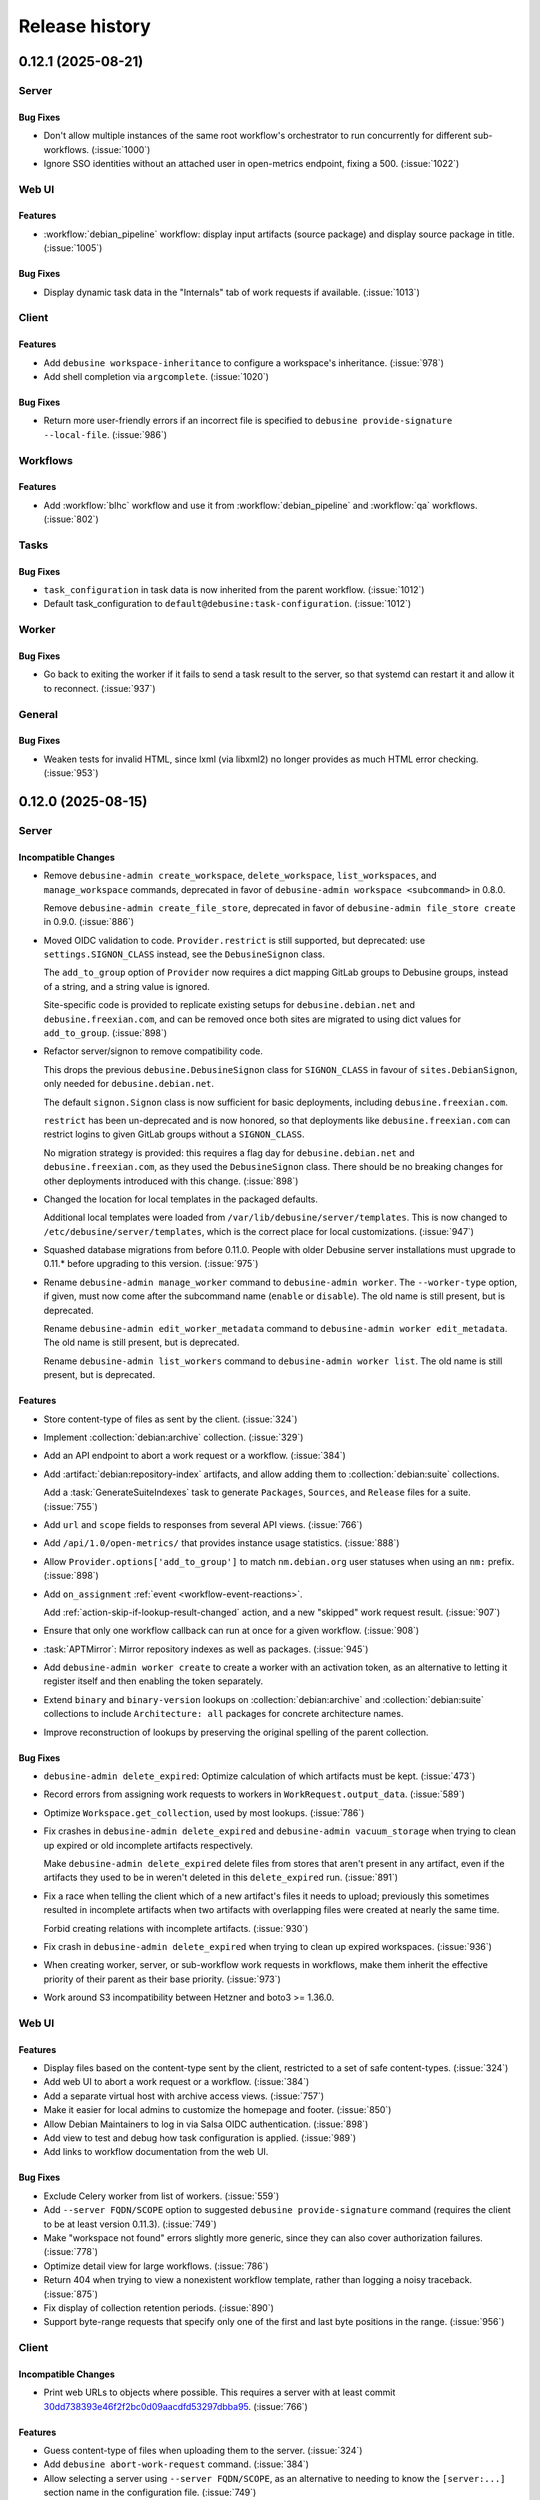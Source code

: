 .. _release-history:

===============
Release history
===============

.. towncrier release notes start

.. _release-0.12.1:

0.12.1 (2025-08-21)
-------------------

Server
~~~~~~

Bug Fixes
^^^^^^^^^

- Don't allow multiple instances of the same root workflow's orchestrator to
  run concurrently for different sub-workflows. (:issue:`1000`)
- Ignore SSO identities without an attached user in open-metrics endpoint,
  fixing a 500. (:issue:`1022`)


Web UI
~~~~~~

Features
^^^^^^^^

- :workflow:`debian_pipeline` workflow: display input artifacts (source
  package) and display source package in title. (:issue:`1005`)


Bug Fixes
^^^^^^^^^

- Display dynamic task data in the "Internals" tab of work requests if
  available. (:issue:`1013`)


Client
~~~~~~

Features
^^^^^^^^

- Add ``debusine workspace-inheritance`` to configure a workspace's
  inheritance. (:issue:`978`)
- Add shell completion via ``argcomplete``. (:issue:`1020`)


Bug Fixes
^^^^^^^^^

- Return more user-friendly errors if an incorrect file is specified to
  ``debusine provide-signature --local-file``. (:issue:`986`)


Workflows
~~~~~~~~~

Features
^^^^^^^^

- Add :workflow:`blhc` workflow and use it from :workflow:`debian_pipeline` and
  :workflow:`qa` workflows. (:issue:`802`)


Tasks
~~~~~

Bug Fixes
^^^^^^^^^

- ``task_configuration`` in task data is now inherited from the parent
  workflow. (:issue:`1012`)
- Default task_configuration to ``default@debusine:task-configuration``.
  (:issue:`1012`)


Worker
~~~~~~

Bug Fixes
^^^^^^^^^

- Go back to exiting the worker if it fails to send a task result to the
  server, so that systemd can restart it and allow it to reconnect.
  (:issue:`937`)


General
~~~~~~~

Bug Fixes
^^^^^^^^^

- Weaken tests for invalid HTML, since lxml (via libxml2) no longer provides as
  much HTML error checking. (:issue:`953`)


.. _release-0.12.0:

0.12.0 (2025-08-15)
-------------------

Server
~~~~~~

Incompatible Changes
^^^^^^^^^^^^^^^^^^^^

- Remove ``debusine-admin create_workspace``, ``delete_workspace``,
  ``list_workspaces``, and ``manage_workspace`` commands, deprecated in favor
  of ``debusine-admin workspace <subcommand>`` in 0.8.0.

  Remove ``debusine-admin create_file_store``, deprecated in favor of
  ``debusine-admin file_store create`` in 0.9.0. (:issue:`886`)
- Moved OIDC validation to code. ``Provider.restrict`` is still supported, but
  deprecated: use ``settings.SIGNON_CLASS`` instead, see the ``DebusineSignon``
  class.

  The ``add_to_group`` option of ``Provider`` now requires a dict mapping
  GitLab
  groups to Debusine groups, instead of a string, and a string value is
  ignored.

  Site-specific code is provided to replicate existing setups for
  ``debusine.debian.net`` and ``debusine.freexian.com``, and can be removed
  once
  both sites are migrated to using dict values for ``add_to_group``.
  (:issue:`898`)
- Refactor server/signon to remove compatibility code.

  This drops the previous ``debusine.DebusineSignon`` class for
  ``SIGNON_CLASS``
  in favour of ``sites.DebianSignon``, only needed for ``debusine.debian.net``.

  The default ``signon.Signon`` class is now sufficient for basic deployments,
  including ``debusine.freexian.com``.

  ``restrict`` has been un-deprecated and is now honored, so that deployments
  like ``debusine.freexian.com`` can restrict logins to given GitLab groups
  without a ``SIGNON_CLASS``.

  No migration strategy is provided: this requires a flag day for
  ``debusine.debian.net`` and ``debusine.freexian.com``, as they used the
  ``DebusineSignon`` class. There should be no breaking changes for other
  deployments introduced with this change. (:issue:`898`)
- Changed the location for local templates in the packaged defaults.

  Additional local templates were loaded from
  ``/var/lib/debusine/server/templates``. This is now changed to
  ``/etc/debusine/server/templates``, which is the correct place for local
  customizations. (:issue:`947`)
- Squashed database migrations from before 0.11.0.  People with older Debusine
  server installations must upgrade to 0.11.* before upgrading to this version.
  (:issue:`975`)
- Rename ``debusine-admin manage_worker`` command to ``debusine-admin worker``.
  The ``--worker-type`` option, if given, must now come after the subcommand
  name (``enable`` or ``disable``).  The old name is still present, but is
  deprecated.

  Rename ``debusine-admin edit_worker_metadata`` command to ``debusine-admin
  worker edit_metadata``.  The old name is still present, but is deprecated.

  Rename ``debusine-admin list_workers`` command to ``debusine-admin worker
  list``.  The old name is still present, but is deprecated.


Features
^^^^^^^^

- Store content-type of files as sent by the client. (:issue:`324`)
- Implement :collection:`debian:archive` collection. (:issue:`329`)
- Add an API endpoint to abort a work request or a workflow. (:issue:`384`)
- Add :artifact:`debian:repository-index` artifacts, and allow adding them to
  :collection:`debian:suite` collections.

  Add a :task:`GenerateSuiteIndexes` task to generate ``Packages``,
  ``Sources``, and ``Release`` files for a suite. (:issue:`755`)
- Add ``url`` and ``scope`` fields to responses from several API views.
  (:issue:`766`)
- Add ``/api/1.0/open-metrics/`` that provides instance usage statistics.
  (:issue:`888`)
- Allow ``Provider.options['add_to_group']`` to match ``nm.debian.org`` user
  statuses when using an ``nm:`` prefix. (:issue:`898`)
- Add ``on_assignment`` :ref:`event <workflow-event-reactions>`.

  Add :ref:`action-skip-if-lookup-result-changed` action, and a new "skipped"
  work request result. (:issue:`907`)
- Ensure that only one workflow callback can run at once for a given workflow.
  (:issue:`908`)
- :task:`APTMirror`: Mirror repository indexes as well as packages.
  (:issue:`945`)
- Add ``debusine-admin worker create`` to create a worker with an activation
  token, as an alternative to letting it register itself and then enabling the
  token separately.
- Extend ``binary`` and ``binary-version`` lookups on
  :collection:`debian:archive` and :collection:`debian:suite` collections to
  include ``Architecture: all`` packages for concrete architecture names.
- Improve reconstruction of lookups by preserving the original spelling of the
  parent collection.


Bug Fixes
^^^^^^^^^

- ``debusine-admin delete_expired``: Optimize calculation of which artifacts
  must be kept. (:issue:`473`)
- Record errors from assigning work requests to workers in
  ``WorkRequest.output_data``. (:issue:`589`)
- Optimize ``Workspace.get_collection``, used by most lookups. (:issue:`786`)
- Fix crashes in ``debusine-admin delete_expired`` and ``debusine-admin
  vacuum_storage`` when trying to clean up expired or old incomplete artifacts
  respectively.

  Make ``debusine-admin delete_expired`` delete files from stores that aren't
  present in any artifact, even if the artifacts they used to be in weren't
  deleted in this ``delete_expired`` run. (:issue:`891`)
- Fix a race when telling the client which of a new artifact's files it needs
  to upload; previously this sometimes resulted in incomplete artifacts when
  two artifacts with overlapping files were created at nearly the same time.

  Forbid creating relations with incomplete artifacts. (:issue:`930`)
- Fix crash in ``debusine-admin delete_expired`` when trying to clean up
  expired workspaces. (:issue:`936`)
- When creating worker, server, or sub-workflow work requests in workflows,
  make them inherit the effective priority of their parent as their base
  priority. (:issue:`973`)
- Work around S3 incompatibility between Hetzner and boto3 >= 1.36.0.


Web UI
~~~~~~

Features
^^^^^^^^

- Display files based on the content-type sent by the client, restricted to a
  set of safe content-types. (:issue:`324`)
- Add web UI to abort a work request or a workflow. (:issue:`384`)
- Add a separate virtual host with archive access views. (:issue:`757`)
- Make it easier for local admins to customize the homepage and footer.
  (:issue:`850`)
- Allow Debian Maintainers to log in via Salsa OIDC authentication.
  (:issue:`898`)
- Add view to test and debug how task configuration is applied. (:issue:`989`)
- Add links to workflow documentation from the web UI.


Bug Fixes
^^^^^^^^^

- Exclude Celery worker from list of workers. (:issue:`559`)
- Add ``--server FQDN/SCOPE`` option to suggested ``debusine
  provide-signature`` command (requires the client to be at least version
  0.11.3). (:issue:`749`)
- Make "workspace not found" errors slightly more generic, since they can also
  cover authorization failures. (:issue:`778`)
- Optimize detail view for large workflows. (:issue:`786`)
- Return 404 when trying to view a nonexistent workflow template, rather than
  logging a noisy traceback. (:issue:`875`)
- Fix display of collection retention periods. (:issue:`890`)
- Support byte-range requests that specify only one of the first and last byte
  positions in the range. (:issue:`956`)


Client
~~~~~~

Incompatible Changes
^^^^^^^^^^^^^^^^^^^^

- Print web URLs to objects where possible.  This requires a server with at
  least commit `30dd738393e46f2f2bc0d09aacdfd53297dbba95
  <https://salsa.debian.org/freexian-team/debusine/-/commit/30dd738393e46f2f2bc0d09aacdfd53297dbba95>`__.
  (:issue:`766`)


Features
^^^^^^^^

- Guess content-type of files when uploading them to the server. (:issue:`324`)
- Add ``debusine abort-work-request`` command. (:issue:`384`)
- Allow selecting a server using ``--server FQDN/SCOPE``, as an alternative to
  needing to know the ``[server:...]`` section name in the configuration file.
  (:issue:`749`)
- Added ``debusine task-config-pull`` and ``task-config-push``, to manage
  :collection:`debusine:task-configuration` collections. (:issue:`789`)
- A local copy of the ``.changes`` file can be passed to ``provide-signature``
  for signing and uploading. (:issue:`816`)
- Accept extra command-line arguments to ``debusine
  on-work-request-completed``. (:issue:`966`)


Workflows
~~~~~~~~~

Incompatible Changes
^^^^^^^^^^^^^^^^^^^^

- :workflow:`lintian`, :workflow:`qa`, :workflow:`debian_pipeline`: Change
  default value of ``fail_on_severity``/``lintian_fail_on_severity`` to
  ``error``. (:issue:`804`)
- Rename the ``suite_collection`` key of the
  :workflow:`reverse_dependencies_autopkgtest` workflow and the
  ``reverse_dependencies_autopkgtest_suite`` key of the :workflow:`qa` and
  :workflow:`debian_pipeline` workflows to ``qa_suite``.

  :workflow:`piuparts`: Add ``source_artifact`` as a required task data key.
  (:issue:`907`)


Features
^^^^^^^^

- Add :workflow:`debdiff` workflow and integrate it into
  :workflow:`debian_pipeline`. (:issue:`607`)
- Add :workflow:`update_suites` workflow. (:issue:`755`)
- In the :workflow:`sbuild` workflow, configure the same ASPCUD criteria as
  Debian's buildd would use, when targeting ``experimental``. (:issue:`829`)
- :workflow:`update_environments`: Accept ``null`` as an element in a
  ``targets.variants`` list; this may be useful to indicate that an environment
  may be used as a generic environment for any task while also being the most
  suitable environment for particular variants. (:issue:`899`)
- :workflow:`reverse_dependencies_autopkgtest`: Document support for passing
  :artifact:`debian:binary-package` artifacts in ``binary_artifacts`` and
  ``context_artifacts``.

  :workflow:`qa`: Document support for passing
  :artifact:`debian:binary-package` artifacts in ``binary_artifacts``.
  (:issue:`906`)
- :workflow:`autopkgtest`, :workflow:`lintian`, :workflow:`piuparts`,
  :workflow:`qa`, :workflow:`reverse_dependencies_autopkgtest`: Support
  updating a :collection:`debian:qa-results` collection with reference QA
  results. (:issue:`907`)
- :workflow:`autopkgtest`: Implement ``enable_regression_tracking`` parameter
  to perform regression analysis against reference results. (:issue:`908`)
- Add split source/binary upload signing, where the developer signs the source
  package and Debusine signs the binaries. (:issue:`944`)


Bug Fixes
^^^^^^^^^

- Make the :workflow:`package_upload` workflow idempotent. (:issue:`800`)
- :workflow:`lintian`: Constrain child work requests to run on an architecture
  matching the binaries. (:issue:`866`)
- :workflow:`lintian`: Only produce source and binary-all analysis artifacts
  once.

  :workflow:`lintian`: If ``binary_artifacts`` is empty, create a single work
  request to run ``lintian`` on the source package. (:issue:`908`)
- :workflow:`package_upload`: Avoid confusion between the output of different
  :task:`MergeUploads` tasks. (:issue:`914`)
- :workflow:`reverse_dependencies_autopkgtest`: Give child workflows a
  hardcoded priority of -5 relative to their parent workflow, for now.
  (:issue:`973`)
- :workflow:`package_upload`: Constrain :task:`MakeSourcePackageUpload` to run
  on a particular architecture. (:issue:`990`)


Tasks
~~~~~

Incompatible Changes
^^^^^^^^^^^^^^^^^^^^

- :task:`Lintian`: Change default value of ``fail_on_severity`` to ``error``.
  (:issue:`804`)
- If tasks are given an ``environment`` without a ``variant`` filter,
  automatically try ``variant={task_name}`` followed by ``variant=``.  This may
  require changes to your ``update_environments`` workflows to ensure that a
  generic environment with no variant is always available. (:issue:`899`)


Features
^^^^^^^^

- Display input artifacts for tasks :task:`AssembleSignedSource`,
  :task:`Autopkgtest`, :task:`Blhc`, :task:`CopyCollectionItems`,
  :task:`ExtractForSigning`, :task:`Lintian`, :task:`MakeSourcePackageUpload`,
  :task:`MergeUploads`, Noop, :task:`PackageUpload`, :task:`Piuparts`,
  :task:`SystemBootstrap`, and :task:`SystemImageBuild`. (:issue:`549`)
- :task:`Sbuild`: Add ``build_dep_resolver`` and ``aspcud_criteria`` options.
  (:issue:`829`)
- Require a compatible piuparts version to be available in the environment for
  the :task:`Piuparts` task, when running in a container. (:issue:`867`)
- :task:`Autopkgtest`: Document support for passing
  :artifact:`debian:binary-package` artifacts in ``input.binary_artifacts`` and
  ``input.context_artifacts``.

  :task:`Piuparts`: Support passing :artifact:`debian:binary-package` artifacts
  in ``input.binary_artifacts``. (:issue:`906`)
- :task:`Lintian`: Add ``architecture`` field to :artifact:`debian:lintian`
  artifact. (:issue:`908`)
- :task:`DebDiff`: Speed up this task significantly by avoiding installing most
  of the ``Recommends`` of the ``devscripts`` package.


Bug Fixes
^^^^^^^^^

- Fix DNS resolution during ``customization_script`` execution in
  :task:`SimpleSystemImageBuild` image builds. (:issue:`664`)
- :task:`Piuparts`: Process base tarball in Python rather than using
  ``mmtarfilter``, which wasn't available until Debian 10 (buster).
  (:issue:`867`)
- Ensure that a ``/var/lib/dpkg/available`` file exists when running the
  :task:`Piuparts` task. (:issue:`874`)
- :task:`Lintian`: Fix incorrect parsing of tag explanations for Debian
  bullseye. (:issue:`921`)
- :task:`MergeUploads`: Fix ineffective overlapping-files check when multiple
  input uploads share the same ``.changes`` file name. (:issue:`954`)
- Fix an ``AssertionError`` in the :task:`Piuparts` task, when using
  :artifact:`debian:binary-packages` as input.
- Install ``passwd`` if we need ``useradd`` to create a non-root user inside
  task executors.


Signing
~~~~~~~

Features
^^^^^^^^

- Add :task:`SignRepositoryIndex` task. (:issue:`756`)


General
~~~~~~~

Features
^^^^^^^^

- Add ``components`` attribute to :artifact:`debian:system-tarball` and
  :artifact:`debian:system-image` artifacts. (:issue:`829`)
- Run test suite under ``pytest``.


.. _release-0.11.3:

0.11.3 (2025-07-08)
-------------------

Client
~~~~~~

Features
^^^^^^^^

- A local copy of the ``.changes`` file can be passed to ``provide-signature``
  for signing and uploading. (:issue:`816`)


.. _release-0.11.2:

0.11.2 (2025-07-03)
-------------------

Client
~~~~~~

Features
^^^^^^^^

- Allow selecting a server using ``--server FQDN/SCOPE``, as an alternative to
  needing to know the ``[server:...]`` section name in the configuration file.
  (:issue:`749`)


.. _release-0.11.1:

0.11.1 (2025-05-04)
-------------------

Server
~~~~~~

Bug Fixes
^^^^^^^^^

- Set ``Vary: Cookie, Token`` on all HTTP responses. (:issue:`761`)
- Return multiple lookup results in a predictable order, to make it easier for
  workflows to be idempotent. (:issue:`796`)
- Fix regression in ``update_workflows`` Celery task.


Web UI
~~~~~~

Features
^^^^^^^^

- Add a :artifact:`debdiff <debian:debdiff>` artifact view. (:issue:`714`)
- Added list and detail views for WorkerPool. (:issue:`733`)
- Add number of files in the "Files" tab of the artifact view.
- Redesigned table sorting and header rendering.


Bug Fixes
^^^^^^^^^

- Redesigned table filtering. (:issue:`475`)
- Search collection page: fix "str failed to render" error in table headers.
  (:issue:`799`)
- :task:`Autopkgtest`: Render extra repositories as deb822 sources.
  (:issue:`828`)
- Change the default tab in the artifact view to "Files". (:issue:`848`)
- :task:`Autopkgtest`: Fix the "Distribution" field.


Miscellaneous
^^^^^^^^^^^^^

- :issue:`420`, :issue:`814`


Client
~~~~~~

Features
^^^^^^^^

- ``debusine setup``: Manage the default server setting. (:issue:`780`)


Bug Fixes
^^^^^^^^^

- Wrap Debusine errors so that they're shown cleanly by ``dput-ng``.
  (:issue:`827`)
- Improve logging while uploading individual files to artifacts.
  (:issue:`839`)
- Fix handling of responses without ``Content-Type``.


Workflows
~~~~~~~~~

Features
^^^^^^^^

- Allow overriding the ``environment`` in the :workflow:`piuparts` workflow.
  Allow overriding the ``piuparts_environment`` in the :workflow:`qa` and
  :workflow:`debian_pipeline` workflows. (:issue:`638`)


Bug Fixes
^^^^^^^^^

- In the :workflow:`autopkgtest`, :workflow:`piuparts` and
  :workflow:`sbuild` workflows, extend children's ``extra_repositories``
  with overlay repositories (e.g. ``experimental``) if ``codename`` is a
  known overlay. (:issue:`780`)
- :workflow:`make_signed_source`: Disambiguate handling of multiple signing
  templates for a single architecture.

  :workflow:`make_signed_source`: Provide :artifact:`debian:upload`
  artifacts as ``signed-source-*`` outputs, not
  :artifact:`debian:source-package`.

  :workflow:`debian_pipeline`: Upload signed source packages and their
  binaries if necessary. (:issue:`796`)
- :workflow:`sbuild`: Improve workflow orchestration error when no
  environments were found.  (:issue:`830`)


Tasks
~~~~~

Bug Fixes
^^^^^^^^^

- :task:`Lintian`: Use ``lintian --print-version`` to extract the version.
  (:issue:`609`)
- Fix a variety of bugs in :task:`SimpleSystemImageBuild` image builds, that
  broke use with the ``incus-vm`` and ``qemu`` executors.
  Only require the ``python3-minimal`` package to be installed for the ``qemu``
  executor. (:issue:`664`)
- :task:`DebDiff`: Install ``diffstat`` package, to make the ``--diffstat``
  flag work. (:issue:`748`)
- :task:`DebDiff`: Create ``relates-to`` relations to binary artifacts.


Worker
~~~~~~

Bug Fixes
^^^^^^^^^

- Incus LXC instances now wait for ``systemd-networkd`` to declare the network
  online, before running autopkgtests. (:issue:`812`)


General
~~~~~~~

Documentation
^^^^^^^^^^^^^

- Add new project management practices page. (:issue:`784`)
- Update playground setup advice. (:issue:`797`)
- Update the introduction with more recent content.


.. _release-0.11.0:

0.11.0 (2025-04-15)
-------------------

Server
~~~~~~

Features
^^^^^^^^

- Delete artifacts that were created more than a day ago and are still
  incomplete. (:issue:`667`)


Bug Fixes
^^^^^^^^^

- Don't create a workflow if its input validation fails. (:issue:`432`)
- Only retry work requests up to three times in a row due to worker failures.
  (:issue:`477`)
- Rename ``debusine-server-artifacts-cleanup.{service,timer}`` to
  ``debusine-server-delete-expired.{service,timer}``, to better reflect the
  function of those units. (:issue:`636`)
- :task:`APTMirror`: Ensure that only one mirroring task for a given
  collection runs at once. (:issue:`694`)
- Don't set the Celery worker's concurrency to 1 in the database when starting
  the scheduler or provisioner service. (:issue:`751`)
- Record errors from server tasks in ``WorkRequest.output_data``.
  (:issue:`785`)
- Optimize computing the runtime status of large workflows.
  Batch expensive workflow updates and defer them to a Celery task.
  (:issue:`786`)


Documentation
^^^^^^^^^^^^^

- Update :ref:`configure-gitlab-sso` to account for a renamed module.


Web UI
~~~~~~

Incompatible Changes
^^^^^^^^^^^^^^^^^^^^

- Remove FileInArtifact IDs from file links.

``<scope>/<workspace>/artifact/<artifact_id>/raw/<file_in_artifact_id>/<path>``
  becomes ``…/<artifact_id>/raw/<path>``.

``<scope>/<workspace>/artifact/<artifact_id>/file/<file_in_artifact_id>/<path>``
  becomes ``…/<artifact_id>/file/<path>``. (:issue:`621`)


Features
^^^^^^^^

- Better usability for the token generation UI: copy token to clipboard, show a
  config snippet with the token. (:issue:`421`)
- Downloading an artifact without the archive= query parameter autodetects the
  file type.

  This means that a download will by default produce a tarball only if the
  artifact contains more than one file. One can explicitly add
  ``?archive=tar.gz`` to force always returning a tarball. (:issue:`621`)
- Add view raw and download buttons to all file display widgets.
  (:issue:`621`)
- Add an indication to ``/-/status/workers/`` showing each worker's pool.
  Exclude inactive pool workers from ``/-/status/workers/``.
  Add worker details page. (:issue:`733`)


Bug Fixes
^^^^^^^^^

- Work requests now show validation/configuration errors. (:issue:`651`)


Client
~~~~~~

Incompatible Changes
^^^^^^^^^^^^^^^^^^^^

- Move Debusine-specific entries in ``dput-ng`` profiles from keys in a nested
  ``debusine`` object to top-level ``debusine_*`` keys, to make them easier to
  override in local profiles.


Features
^^^^^^^^

- Add ``bullseye-security``, ``bookworm``, and ``bookworm-security`` entries to
  the ``dput-ng`` profile for ``debusine.debian.net``.
- Show more useful information for 404 responses.


Bug Fixes
^^^^^^^^^

- Fix file uploads if ``api-url`` is configured with a trailing slash.
  (:issue:`793`)


Workflows
~~~~~~~~~

Features
^^^^^^^^

- Restrict starting workflows to workspace contributors. (:issue:`625`)


Bug Fixes
^^^^^^^^^

- Record errors from ``Workflow.ensure_dynamic_data``. (:issue:`589`)
- Record orchestrator errors in ``WorkRequest.output_data``.
  :workflow:`reverse_dependencies_autopkgtest`: Validate
  ``suite_collection`` parameter. (:issue:`651`)
- Use ``|`` instead of ``/`` as a collection item prefix separator in
  workflows, since ``/`` is used to separate lookup string segments.
  :workflow:`reverse_dependencies_autopkgtest`: Fix orchestration failure
  for source package versions containing a colon.


Tasks
~~~~~

Features
^^^^^^^^

- :task:`MergeUploads`: Reimplement ``mergechanges`` in Python, for
  efficiency and to avoid problems with buggy versions of ``mawk`` in some
  old Debian releases. (:issue:`512`)


Bug Fixes
^^^^^^^^^

- :task:`ExtractForSigning`: Tolerate overlap between template and binary
  artifacts. (:issue:`763`)


Signing
~~~~~~~

Documentation
^^^^^^^^^^^^^

- Document how to find generated signing keys. (:issue:`771`)


General
~~~~~~~

Documentation
^^^^^^^^^^^^^

- Rework :ref:`tutorial-getting-started` to create a workflow. (:issue:`764`)


Miscellaneous
^^^^^^^^^^^^^

- :issue:`743`


.. _release-0.10.0:

0.10.0 (2025-04-02)
-------------------

Server
~~~~~~

Incompatible Changes
^^^^^^^^^^^^^^^^^^^^

- :task:`CreateExperimentWorkspace`: Redefine ``expiration_delay`` as a
  number of days rather than a duration.
- Use Debusine permissions for managing workflow templates.  If you previously
  granted yourself the ``add_workflowtemplate`` permission, see the
  :ref:`updated tutorial <tutorial-getting-started>` for how to grant yourself
  owner access to a workspace.


Features
^^^^^^^^

- Store worker pool statistics on task completion and worker shutdown.
  Implement provisioning of pool workers. (:issue:`721`)


Bug Fixes
^^^^^^^^^

- Retry any running work requests when terminating pool workers.
  (:issue:`731`)
- Limit status views of running external tasks (``/api/1.0/service-status/``
  and ``/-/status/queue/``) to worker tasks. (:issue:`750`)


Documentation
^^^^^^^^^^^^^

- Document cloud worker pools and storage. (:issue:`735`)


Web UI
~~~~~~

Features
^^^^^^^^

- Add an audit log for group-related changes. (:issue:`734`)


Bug Fixes
^^^^^^^^^

- Fix link to workflows that need input.


Client
~~~~~~

Features
^^^^^^^^

- Add ``debusine setup`` for editing server configuration interactively.
  (:issue:`711`)
- Add ``dput-ng`` integration. (:issue:`713`)


Bug Fixes
^^^^^^^^^

- ``debusine provide-signature``: Always pass ``--re-sign`` to ``debsign``.
  (:issue:`713`)


Workflows
~~~~~~~~~

Incompatible Changes
^^^^^^^^^^^^^^^^^^^^

- :workflow:`create_experiment_workspace`: Redefine ``expiration_delay`` as
  a number of days rather than a duration.


Bug Fixes
^^^^^^^^^

- :workflow:`make_signed_source`: Pass unsigned binary artifacts to
  :workflow:`sbuild` sub-workflow via ``input.extra_binary_artifacts``.
  (:issue:`727`)
- :workflow:`autopkgtest`, :workflow:`lintian`: Handle
  :artifact:`debian:upload` source artifacts without original upstream
  source. (:issue:`744`)


Documentation
^^^^^^^^^^^^^

- :workflow:`make_signed_source`: No longer document
  :artifact:`debian:binary-packages` artifacts as being accepted in
  ``binary_artifacts``; they never worked. (:issue:`747`)


Tasks
~~~~~

Features
^^^^^^^^

- :task:`Sbuild`: Accept :artifact:`debian:upload` artifacts in
  ``input.extra_binary_artifacts``. (:issue:`727`)


Bug Fixes
^^^^^^^^^

- :task:`ExtractForSigning`: If given :artifact:`debian:upload` artifacts in
  ``binary_artifacts``, follow ``extends`` relationships to find the
  underlying :artifact:`debian:binary-package` artifacts. (:issue:`747`)
- Handle errors while fetching task input more gracefully. (:issue:`763`)


.. _release-0.9.1:

0.9.1 (2025-03-24)
------------------

Server
~~~~~~

Features
^^^^^^^^

- Automatically add task runs to the appropriate
  :collection:`debusine:task-history` collection. (:issue:`510`)
- Support Hetzner Object Storage.
  Support worker pools on Hetzner Cloud. (:issue:`543`)
- Accept scope prefixes in ``debusine-admin create_collection --workspace`` and
  ``debusine-admin create_work_request --workspace``. (:issue:`608`)
- Implement ``populate`` and ``drain`` storage policies in ``debusine-admin
  vacuum_storage``.
  Implement store-level ``soft_max_size`` and ``max_size`` limits in
  ``debusine-admin vacuum_storage``. (:issue:`684`)
- :asset:`debusine:cloud-provider-account` asset: Add optional
  ``configuration.s3_endpoint_url`` for the ``aws`` provider type.
  (:issue:`685`)
- Add roles to group memberships. (:issue:`697`)
- Add ``debusine-admin worker_pool`` command.
  Add internal per-provider API for launching and terminating dynamic workers.
  (:issue:`720`)
- Support worker pools on AWS EC2. (:issue:`722`)


Bug Fixes
^^^^^^^^^

- Add a ``DEBUSINE_DEFAULT_WORKSPACE`` Django setting, for use if the default
  workspace has been renamed to something other than "System". (:issue:`571`)
- Only upload to write-only stores when applying the ``populate`` storage
  policy in ``debusine-admin vacuum_storage``, not elsewhere. (:issue:`684`)


Documentation
^^^^^^^^^^^^^

- Document file stores. (:issue:`541`)
- Document :task:`CreateExperimentWorkspace` task. (:issue:`542`)


Web UI
~~~~~~

Features
^^^^^^^^

- Add web UI for group management: list groups, add/remove users, change user
  roles. (:issue:`542`)


Bug Fixes
^^^^^^^^^

- Do not show "Plumbing" in the navigation bar if the view is not
  workspace-aware. (:issue:`675`)


Workflows
~~~~~~~~~

Features
^^^^^^^^

- :workflow:`package_publish`: Copy :collection:`debusine:task-history`
  items from the same workflow. (:issue:`510`)


Documentation
^^^^^^^^^^^^^

- Document :workflow:`create_experiment_workspace`. (:issue:`542`)
- Document how to implement a new workflow. (:issue:`693`)


Tasks
~~~~~

Features
^^^^^^^^

- :task:`MmDebstrap`, :task:`SimpleSystemImageBuild`: Support reading
  keyrings from ``/usr/local/share/keyrings/``. (:issue:`739`)


Worker
~~~~~~

Features
^^^^^^^^

- Add worker activation tokens, which can be used to auto-enable pool workers
  when they start without needing to expose worker tokens in ``cloud-init``
  user-data. (:issue:`732`)


General
~~~~~~~

Miscellaneous
^^^^^^^^^^^^^

- :issue:`729`


.. _release-0.9.0:

0.9.0 (2025-02-25)
------------------

Server
~~~~~~

Incompatible Changes
^^^^^^^^^^^^^^^^^^^^

- File stores are now linked to scopes rather than to workspaces.  They can be
  configured using ``debusine-admin scope``.
  ``debusine-admin workspace define`` and ``debusine-admin workspace list`` (as
  well as the deprecated ``debusine-admin create_workspace``, ``debusine-admin
  manage_workspace``, and ``debusine-admin list_workspaces`` commands) no
  longer handle file stores. (:issue:`682`)
- Rename ``debusine-admin create_file_store`` command to ``debusine-admin
  file_store create``.  (The old name is still present, but is deprecated.)
  (:issue:`683`)
- Rename ``debusine-admin monthly_cleanup`` to ``debusine-admin
  vacuum_storage``, and run it daily.  Rename the associated ``systemd`` units
  similarly. (:issue:`684`)


Features
^^^^^^^^

- Implement :ref:`task configuration mechanism <task-configuration>`.
  (:issue:`508`)
- Implement :collection:`debusine:task-history` collection. (:issue:`510`)
- Add API: ``1.0/asset/`` to create and list :ref:`assets`.
  Add API:
  ``1.0/asset/<str:asset_category>/<str:asset_slug>/<str:permission_name>`` to
  check permissions on :ref:`assets`.
  Add ``debusine-admin asset`` management command to manage asset permissions.
  (:issue:`576`)
- Add ``debusine-admin scope add_file_store``, ``debusine-admin scope
  edit_file_store``, and ``debusine-admin scope remove_file_store`` commands.
  Add an ``instance_wide`` field to file stores, defaulting to True, which can
  be configured using the ``--instance-wide``/``--no-instance-wide`` options to
  ``debusine-admin file_store create``.  Non-instance-wide file stores may only
  be used by a single scope.
  Add ``soft_max_size`` and ``max_size`` fields to file stores, which can be
  configured using the ``--soft-max-size`` and ``--max-size`` options to
  ``debusine-admin file_store create``. (:issue:`682`)
- Add ``debusine-admin scope show`` command.
  Add ``debusine-admin file_store delete`` command.
  Make ``debusine-admin file_store create`` idempotent. (:issue:`683`)
- Generalize sweeps by ``debusine-admin vacuum_storage`` over files in local
  storage to be able to handle other backends. (:issue:`684`)
- Add ``debusine-admin asset create`` command.
  Add an :file-backend:`S3` file backend.
  Add ``--provider-account`` option to ``debusine-admin file_store create``, to
  allow linking file stores to cloud provider accounts. (:issue:`685`)
- Add :asset:`debusine:cloud-provider-account` asset. (:issue:`696`)
- Implement ephemeral groups. (:issue:`697`)
- Add a plugin for the Munin monitoring server.
  If run on the server, it should be able to automatically configure itself.
  It provides three graphs.
  The workrequest queue length is graphed by type and by worker architecture.
  The third graph shows the number of registered, connected and busy workers.


Bug Fixes
^^^^^^^^^

- Deal with expired work requests without an internal collection that are
  referenced by build logs.
  Fix deleting expired work requests with child work requests referenced by
  build logs. (:issue:`635`)
- Explicitly depend on ``libjs-select2.js`` in the ``debusine-server`` package.
- Set current context when running server tasks.


Documentation
^^^^^^^^^^^^^

- Add blueprint for dynamic cloud compute scaling. (:issue:`538`)
- Add blueprint for dynamic cloud storage scaling. (:issue:`539`)
- Split artifacts documentation by category. (:issue:`541`)
- Add blueprint for cloning workspaces for experiments.
  Add blueprint for granting ``ADMIN`` roles on groups to users. (:issue:`542`)


Miscellaneous
^^^^^^^^^^^^^

- :issue:`666`, :issue:`704`


Web UI
~~~~~~

Features
^^^^^^^^

- Workspaces can now be set to expire. Owners can configure this and other
  attributes in the web UI. (:issue:`698`)
- Display configured task data (see :ref:`task-configuration`) in views that
  display work requests. (:issue:`707`)
- ``/{scope}/{workspace}/workflow/``: Add ``label`` tag to "With failed work
  requests", to allow enabling/disabling the checkbox by clicking on the text.


Bug Fixes
^^^^^^^^^

- Fix collection item detail URLs to allow slashes in names. (:issue:`676`)
- Handle empty Lintian artifacts. (:issue:`677`)
- Filter workflow template detail view to the current workspace. (:issue:`680`)
- Preserve redirect URL on login. (:issue:`717`)
- Fix title of homepage and scope pages.


Client
~~~~~~

Features
^^^^^^^^

- Add ``asset_create`` and ``asset_list`` methods to create and list
  :ref:`assets`.
  Add ``create-asset`` and ``list-assets`` commands to create and list assets.
  Add ``asset_permission_check`` method to check permissions on :ref:`assets`.
  (:issue:`576`)


Workflows
~~~~~~~~~

Incompatible Changes
^^^^^^^^^^^^^^^^^^^^

- :workflow:`debian_pipeline`, :workflow:`make_signed_source`,
  :workflow:`package_upload`: Signing keys are now specified by fingerprint,
  rather than a lookup for an asset.
  Remove the ``debian:suite-signing-keys`` collection. (:issue:`576`)


Features
^^^^^^^^

- Add ``subject`` to dynamic data for all workflows. (:issue:`679`)
- Add workflow to create an experiment workspace. (:issue:`699`)


Bug Fixes
^^^^^^^^^

- :workflow:`make_signed_source`: Fix passing of
  :artifact:`debusine:signing-input` artifacts between workflow steps.
  (:issue:`689`)
- Fix handling of dependencies between workflows.  In most cases workflows
  themselves shouldn't have dependencies, but the :workflow:`sbuild`
  sub-workflow created by :workflow:`make_signed_source` is an exception.
  (:issue:`690`)
- :workflow:`make_signed_source`: Pass all outputs from the :task:`Sign`
  task through to the :task:`AssembleSignedSource` task, not just one of
  them. (:issue:`692`)
- :workflow:`make_signed_source`: Fix orchestration of :workflow:`sbuild`
  sub-workflow. (:issue:`695`)


Tasks
~~~~~

Incompatible Changes
^^^^^^^^^^^^^^^^^^^^

- :task:`Sbuild`: Remove ``schroot`` support. (:issue:`660`)


Features
^^^^^^^^

- Add ``subject``, ``configuration_context``, and ``runtime_context`` to
  dynamic data for all worker tasks. (:issue:`679`)


Bug Fixes
^^^^^^^^^

- Fix accidental leakage of keyring and customization script names between
  :task:`MmDebstrap` task instances on the same worker, leading to task
  failure. (:issue:`686`)


Worker
~~~~~~

Features
^^^^^^^^

- Record runtime statistics for tasks. (:issue:`510`)
- Log task stages to a work request debug log as well.


Bug Fixes
^^^^^^^^^

- Fix various worker asyncio issues.


Signing
~~~~~~~

Incompatible Changes
^^^^^^^^^^^^^^^^^^^^

- :task:`GenerateKey`: The result is now a :asset:`debusine:signing-key`
  :ref:`asset <assets>` rather than an :ref:`artifact <artifact-reference>`.
  :task:`Debsign`, :task:`Sign`: The ``key`` parameter is now the key's
  fingerprint, rather than an asset lookup.
  :task:`Sign`, :task:`Debsign`: The ``signer`` role is required on signing
  key assets, by the work request creator. (:issue:`576`)


Features
^^^^^^^^

- Allow recording username and resource data in the signing service audit log.
  Record the username and resource description in the audit log, in the
  :task:`Sign` and :task:`Debsign` tasks. (:issue:`576`)


General
~~~~~~~

Incompatible Changes
^^^^^^^^^^^^^^^^^^^^

- Add a new primitive, :ref:`assets`, to represent objects that need
  permissions, like :asset:`debusine:signing-key`.
  Existing work requests and workflows are migrated to refer to signing keys by
  fingerprint.
  Existing ``debusine:signing-key`` artifacts are migrated to assets.
  We recommend that Debusine admins audit their database for any remaining
  artifacts with category ``debusine:signing-key``, and remove them after
  confirming that they have been migrated to assets. This will require removing
  any related artifact relations first. Audit query: ``SELECT * FROM
  db_artifact WHERE category='debusine:signing-key';`` (:issue:`576`)


.. _release-0.8.1:

0.8.1 (2025-01-13)
------------------

Server
~~~~~~

Features
^^^^^^^^

- New view with list of workflows (``/<scope>/<workspace>/workflow/``). List
  workflow templates with stats in the workspace view
  (``/<scope></workspace>/``), new view with specific template information
  (``/<scope>/<workspace>/workflow-template/<workflow-template>/``).
  (:issue:`400`)


Bug Fixes
^^^^^^^^^

- Use an in-memory channel layer for tests, rather than Redis. (:issue:`617`)
- Fix cleanup of expired work requests referenced by internal collections.
  (:issue:`644`)
- Retry any work requests that a worker is currently running when it asks for a
  new work request. (:issue:`667`)
- Fix tests with python-debian >= 0.1.50. (:issue:`672`)


Documentation
^^^^^^^^^^^^^

- Split collections documentation by category. (:issue:`541`)


Web UI
~~~~~~

Incompatible Changes
^^^^^^^^^^^^^^^^^^^^

- Reorganize ``/-/user/`` URLs to contain the user name, and move the logout
  view to ``/-/logout/``. (:issue:`649`)
- Remove ``/view/`` from workspace view path (``/<scope>/<workspace>/view/``).


Features
^^^^^^^^

- Add workflows split-button pulldown to base template. (:issue:`620`)
- For workflows that need input, link to the first work request that needs
  input. (:issue:`674`)
- Add a user detail view.
- Extend workspace detail view to show figures about workflows.
- Use `select2 <https://select2.org/>`__ for the multiple choice fields on the
  workflow list form.


Bug Fixes
^^^^^^^^^

- Hide collections with the category ``workflow-internal`` from the navbar
  collections dropdown. (:issue:`639`)
- Return 404 when trying to view incomplete files, rather than logging a noisy
  traceback.
  Don't link to incomplete files, and mark them as "(incomplete)".
  Mark artifacts as incomplete in artifact lists if any of their files are
  incomplete. (:issue:`667`)
- Fix ordering of workers list by "Last seen". (:issue:`669`)


Workflows
~~~~~~~~~

Features
^^^^^^^^

- :workflow:`debian_pipeline`, :workflow:`qa`,
  :workflow:`reverse_dependencies_autopkgtest`, :workflow:`sbuild`: Support
  :artifact:`debian:upload` artifacts as input. (:issue:`590`)
- :workflow:`autopkgtest`, :workflow:`piuparts`,
  :workflow:`reverse_dependencies_autopkgtest`, :workflow:`qa`,
  :workflow:`debian_pipeline`: Add support for ``extra_repositories``.
  (:issue:`622`)


Bug Fixes
^^^^^^^^^

- Fix looking up the architecture from a lookup that returns an artifact from a
  collection. (:issue:`661`)


Tasks
~~~~~

Incompatible Changes
^^^^^^^^^^^^^^^^^^^^

- :task:`Autopkgtest`: Replace the ``extra_apt_sources`` property with
  ``extra_repositories``, following the same syntax as :task:`Sbuild`.
  (:issue:`622`)


Features
^^^^^^^^

- Gather runtime statistics from executors. (:issue:`510`)
- :task:`Piuparts`: Add support for ``extra_repositories``. (:issue:`622`)
- :task:`SimpleSystemImageBuild`: Switch from debos to debefivm-create for
  VM image creation. This also drops support for the Debian Jessie release.


Bug Fixes
^^^^^^^^^

- :task:`Piuparts`: Compress processed base tarball for pre-1.3
  compatibility. (:issue:`638`)


General
~~~~~~~

Miscellaneous
^^^^^^^^^^^^^

- :issue:`648`, :issue:`670`


.. _release-0.8.0:

0.8.0 (2024-12-26)
------------------

Server
~~~~~~

Incompatible Changes
^^^^^^^^^^^^^^^^^^^^

- Refactor tabular output to also allow machine-readable YAML. (:issue:`247`)
- Add permission checks to all API views that accept user authentication.
  (:issue:`568`)
- Enforce permissions when creating artifacts. (:issue:`614`)
- Deprecate ``debusine-admin create_workspace``, ``delete_workspace``,
  ``list_workspace`` and ``manage_workspace`` in favor of
  ``debusine-admin workspace <subcommand>``.
  ``debusine-admin workspace create`` creates workspaces with a default
  30-days expiration delay (instead of no expiration by default for
  ``create_workspace``), and requires an existing owner group to be
  specified. (:issue:`640`)
- Enforce permissions when retrying work requests.


Features
^^^^^^^^

- ``debusine-admin create_workspace``: Assign an owners group, controlled by
  the ``--with-owners-group`` option. (:issue:`527`)
- Add infrastructure to help enforcing permissions in views. (:issue:`598`)
- Record information about any originating workflow template in work requests,
  and add a cached human-readable summary of their most important parameters.
  (:issue:`618`)
- Implement ``debusine-admin group list`` and ``debusine-admin group members``.
  (:issue:`623`)
- Add a contributor role for workspaces; contributors can display the workspace
  and create artifacts in it. (:issue:`625`)
- Introduce new ``debusine-admin workspace`` subcommand, regrouping and
  expanding the existing ``*_workspace``. See :ref:`debusine-admin
  workspace <debusine-admin-cli-workspace>`. (:issue:`640`)
- Allow bare artifact IDs in workflow input.


Bug Fixes
^^^^^^^^^

- Validate new scope, user, collection, and notification channel names.
  (:issue:`551`)
- Allow creating workflows using scoped workspace names. (:issue:`570`)
- Report workflow validation errors directly to the client on creation, rather
  than leaving unvalidated workflows lying around in error states.
  (:issue:`633`)
- Set up permissions context when running server tasks. (:issue:`642`)
- Port to Django 5.1. (:issue:`646`)
- Check work request status when running Celery tasks, to guard against
  mistakes elsewhere.
- Enable Django's ``ATOMIC_REQUESTS`` setting, avoiding a class of mistakes
  where views forget to wrap their changes in a transaction.
- Implement ``add_to_group`` option in signon providers.
- Link externally-signed artifacts to the :task:`ExternalDebsign` work
  request.


Miscellaneous
^^^^^^^^^^^^^

- :issue:`626`, :issue:`643`


Web UI
~~~~~~

Incompatible Changes
^^^^^^^^^^^^^^^^^^^^

- Drop workspaces from homepage; they are now visible on scope pages instead.
  (:issue:`554`)
- Move ``/api-auth/`` views to ``/api/auth/``. (:issue:`581`)
- Move ``admin``, ``task-status``, ``user``, and ``workers`` views to unscoped
  URLs. (:issue:`582`)
- Move account-related views to unscoped URLs. (:issue:`583`)
- Move work request URLs under workspaces. (:issue:`584`)
- Move artifact URLs under workspaces. (:issue:`585`)


Features
^^^^^^^^

- Set the current workspace in views that use it. (:issue:`395`)
- Move "Workers" and "Task status" from the navigation bar to the footer.
  Add a per-scope landing page.
  Add a "Collections" menu in workspaces.
  Add view to list and filter workflows. (:issue:`557`)
- Show current and other workspaces in base template. (:issue:`624`)
- Merge workspace list into scope detail view. (:issue:`629`)
- Show the current scope as the "brand", with an optional label and icon.
  (:issue:`630`)
- Display git-based version information in footer. (:issue:`631`)
- Show results in workflow views.
- Show workflow details open by default.


Bug Fixes
^^^^^^^^^

- Silence unnecessary logging when viewing invalid work requests.
  (:issue:`588`)
- Log out via ``POST`` rather than ``GET``. (:issue:`646`)
- :task:`ExternalDebsign`: Fix "Waiting for signature" card.
- Consider task type when selecting work request view plugins.
- Fix "Last Seen" and "Status" for Celery workers.
- List workflow templates in workspace detail view.


Documentation
^^^^^^^^^^^^^

- Document scope as required in client configuration, and simplify example if
  there is only one. (:issue:`613`)


Miscellaneous
^^^^^^^^^^^^^

- :issue:`645`


Client
~~~~~~

Documentation
^^^^^^^^^^^^^

- Add documentation for the client configuration file. (:issue:`613`)


Workflows
~~~~~~~~~

Features
^^^^^^^^

- Add :workflow:`package_publish` workflow. (:issue:`396`)
- Add :workflow:`reverse_dependencies_autopkgtest` workflow. (:issue:`397`)
- :workflow:`autopkgtest`, :workflow:`sbuild`: Implement
  ``arch_all_host_architecture``. (:issue:`574`)
- :workflow:`sbuild`: Implement ``extra_repositories``. (:issue:`622`)
- :workflow:`package_upload`: Support uploading to delayed queues.


Bug Fixes
^^^^^^^^^

- :workflow:`debian_pipeline`: Handle some ``build-*`` promises being
  missing.
- :workflow:`make_signed_source`, :workflow:`package_upload`: Fix invalid
  creation of some child work requests. Add validation to catch such
  problems in future.
- :workflow:`package_upload`: Set correct task type for ``ExternalDebsign``.
- Fix work request statuses in several workflows.
- Mark empty workflows as completed.


Documentation
^^^^^^^^^^^^^

- Point to the workflow template list.


Tasks
~~~~~

Incompatible Changes
^^^^^^^^^^^^^^^^^^^^

- :task:`Sbuild`: Stop running ``lintian``; it's now straightforward to run
  both ``sbuild`` and ``lintian`` in sequence using the
  :workflow:`debian_pipeline` workflow. (:issue:`260`)


Features
^^^^^^^^

- :task:`Sbuild`: Implement ``extra_repositories``. (:issue:`622`)
- :task:`Lintian`, :task:`Piuparts`: Capture ``apt-get`` output.


Bug Fixes
^^^^^^^^^

- :task:`Sbuild`: Don't count it as a success if the host architecture is
  not supported by the source package. (:issue:`592`)
- :task:`Sbuild`: Drop the redundant ``--no-clean`` argument. (:issue:`603`)
- :task:`Piuparts`: Handle ``piuparts`` being in either ``/usr/sbin`` or
  ``/usr/bin``.
- Wait for Incus instances to boot systemd.


Documentation
^^^^^^^^^^^^^

- Split task documentation by task types.


Miscellaneous
^^^^^^^^^^^^^

- :issue:`652`


Signing
~~~~~~~

Documentation
^^^^^^^^^^^^^

- Add blueprint for restricting use of signing keys. (:issue:`576`)


General
~~~~~~~

Features
^^^^^^^^

- Enforce ``mypy``'s strict mode across the whole codebase.


Bug Fixes
^^^^^^^^^

- Ensure consistent ``LANG`` settings in systemd services. (:issue:`494`)
- Reset failed ``*-migrate`` services in integration tests.


.. _release-0.7.2:

0.7.2 (2024-11-13)
------------------

Quality
~~~~~~~

* Use ``hello`` from bookworm in piuparts integration test.

.. _release-0.7.1:

0.7.1 (2024-11-12)
------------------

Quality
~~~~~~~

* Fetch packages from matching suites in integration tests.

.. _release-0.7.0:

0.7.0 (2024-11-12)
------------------

Server
~~~~~~

* Unblock reverse-dependencies when aborting a work request.
* Upgrade to Django 4.2.
* Implement an admin role for scopes.
* Validate group names.
* Add ``debusine-admin group`` management command.
* Add :workflow:`make_signed_source` workflow.
* Add API for monitoring worker status.
* Add roles for workspaces.
* Handle scopes in workspace management commands.
* Add an initial set of permission predicates.
* Add scope visibility permission check.
* Use workspace permissions in collection lookup.
* Force evaluation of lazy ``request.user`` in ``AuthorizationMiddleware``.
* Don't ignore failed elements of multiple lookups.
* Make the default workspace public.
* Improve command-line handling of constraint violations.
* Add :ref:`singleton collections <collection-singleton>`.
* Add permission for creating workspaces.
* Add :workflow:`lintian` workflow.
* Fix ``debusine-admin create_workspace --default-expiration-delay``
  command-line parsing.
* Support lookups that match items of multiple types.
* Add :workflow:`piuparts` workflow.
* Add :workflow:`qa` workflow.
* Implement ``signing_template_names`` in :workflow:`sbuild` workflow.
* Add ``same_work_request`` lookup filter to
  :collection:`debian:package-build-logs` collection.
* Add :workflow:`debian_pipeline` workflow.
* Add :task:`CopyCollectionItems` task.

Web UI
~~~~~~

* Disallow public access to work requests in private workspaces.
* Prototype implementation of scopes in URLs.
* Handle workspaces with the same name in different scopes.
* Remove ``workspace/`` segment from URLs.

Client
~~~~~~

* Implement scope support.
* Correctly download artifacts with directories in file paths.

Worker
~~~~~~

* :task:`SystemBootstrap`:

  * Allow keyring URLs starting with ``file:///usr/share/keyrings/``.
  * Write non-ASCII-armored keyrings to ``.gpg`` rather than ``.asc``.

* :task:`Sbuild`:

  * Relax ``binnmu_maintainer`` validation in dynamic data to avoid failures
    if ``DEBUSINE_FQDN`` is under a non-email-suitable domain.
  * Drop unnecessary ``sbuild:host_architecture`` from dynamic metadata.

* Add :task:`DebDiff` task.

Signing
~~~~~~~

* :task:`Sign`:

  * Fail if signing failed.
  * Use detached signatures when signing UEFI files.
  * Take multiple unsigned artifacts and sign them all with the same key.

* Register :task:`Debsign` task, which previously existed but was unusable.

Documentation
~~~~~~~~~~~~~

* Indicate that kmod keys aren't (yet?) supported.
* Split signing service documentation into :ref:`explanation
  <explanation-signing-service>` and :ref:`reference
  <reference-signing-service>`.
* Add an :ref:`explanation of lookups <explanation-lookups>`.
* Document the :ref:`debusine-worker CLI <debusine-worker-cli>`.
* Move :ref:`artifact relationships <artifact-relationships>` documentation
  to reference.
* Point to bookworm-backports instead of deb.freexian.com.
* Update :ref:`add-new-worker` to explain how to enable a signing worker.
* Add :ref:`how-to for configuring a YubiHSM <configure-hsm>`.
* Install a signing worker in the :ref:`installation tutorial
  <tutorial-install-debusine>`.
* Document the :ref:`debusine-signing CLI <debusine-signing-cli>`.
* Add blueprint for changing the UI to be more workflow-centered.
* Restructure the hierarchy of reference documentation pages.
* Document how to generate signing keys.
* Add blueprint for copying artifacts between workspaces.
* Add blueprint for a URL redesign.

Quality
~~~~~~~

* Add more type annotations for tasks.
* Fix test failures in non-English locales.
* Skip simplesystemimagebuild test with UML >= 6.11um1 for now.

.. _release-0.6.0:

0.6.0 (2024-10-10)
------------------

Server
~~~~~~

* Tighten up handling of creating artifacts with files that already exist.
* Add ``Wait`` task type.
* Add :task:`Delay` task.
* Add :task:`ExternalDebsign` task and a corresponding API view to allow a
  client to provide a signature to it.
* Add a system for coordinating multiple sub-workflows within a higher-level
  workflow.
* Introduce :ref:`scopes <explanation-scopes>`.
* Introduce a basic application context.
* Run workflow orchestrators via Celery.
* Add :workflow:`autopkgtest` workflow.
* Add ``debusine-admin scope`` command.
* Add :ref:`action-retry-with-delays` action for use in ``on_failure`` event
  reactions.
* :workflow:`sbuild` workflow:

  * Support build profiles.
  * Add ``retry_delays``, which can be used for simplistic retries of
    dependency-wait failures.

* Let ``nginx`` gzip-compress text responses.
* Add :task:`PackageUpload` task.
* Add :workflow:`package_upload` workflow.

Web UI
~~~~~~

* Improve label for :artifact:`debian:binary-package` artifacts.
* Show "Waiting for signature" card on blocked :task:`ExternalDebsign`
  requests.
* Show forward and reverse-extends artifact relations.

Client
~~~~~~

* Add ``debusine provide-signature`` command.
* Allow ``debusine import-debian-artifact`` to upload individual ``.deb``
  packages.
* Correct imported package relations.
* Don't download large artifacts as tarballs.

Worker
~~~~~~

* Add :task:`MakeSourcePackageUpload` task.
* Add :task:`MergeUploads` task.
* :task:`Sbuild`:

  * Support ``build_profiles``.
  * Don't permit architecture-independent binary-only NMUs.
  * Fix ``architecture`` field of created :artifact:`debian:binary-packages`
    artifacts.
  * Export ``DEB_BUILD_OPTIONS`` for ``nocheck`` and ``nodoc`` profiles.
  * Set a default maintainer for binary-only NMUs.

* Apply some environment constraints to the :task:`Piuparts` task's
  ``base_tgz`` lookup.
* Register :task:`ExtractForSigning` task, which previously existed but was
  unusable.
* Fix ``unshare`` executor compatibility with Debian environments from
  before the start of the ``/usr`` merge.
* Fall back to the worker's host architecture for the purpose of environment
  lookups if the task doesn't specify one.
* Log progress through the main steps of each task.

Signing
~~~~~~~

* Add :task:`Debsign` task.

Documentation
~~~~~~~~~~~~~

* Document signing workers and tasks.
* Add design for permission management.
* Add design for reverse-dependencies-autopkgtest workflow.
* Add design for task configuration, work request statistics, and other
  build-related features.
* Add short introduction to :ref:`debusine-concepts` tying everything
  together.
* Move explanation of expiration logic to a separate
  :ref:`expiration-of-data` page.
* Simplify :ref:`explanation of artifacts <explanation-artifacts>`.
* Move information about :ref:`reference-task-types` to a separate page.
* Move information about :ref:`collection data models
  <collection-data-models>` to a separate page.

Quality
~~~~~~~

* Use `vulture <https://github.com/jendrikseipp/vulture>`__ to find dead
  code.
* Sort imports automatically using `isort
  <https://github.com/PyCQA/isort>`__.
* Make coverage reports briefer.

.. _release-0.5.0:

0.5.0 (2024-09-03)
------------------

Server
~~~~~~

* Avoid N+1 queries when resolving :ref:`multiple lookups
  <lookup-multiple>`.
* Automatically drop privileges when running ``debusine-admin`` or
  ``debusine-signing`` as root.
* Mark retried work requests as blocked if necessary.
* Add an API endpoint to review manual unblocks.
* Unassign pending or running work requests when disabling a worker.
* Fix ineffective :collection:`debian:environments` uniqueness constraint.
* Adjust the :workflow:`sbuild` workflow to allow storing build logs in a
  new :collection:`debian:package-build-logs` collection.
* Default to a five-second timeout when sending email, to avoid hangs if the
  local mail transport agent is broken.
* Don't buffer output to log files.
* Validate new work requests when creating them.

Web UI
~~~~~~

* Link to work request and build log in artifact list.
* Add a framework of UI shortcuts and sidebar information, allowing a more
  attractive and consistent presentation of resources such as artifacts and
  work requests.
* Redirect user to original URL after login.
* If an artifact has only one file, download that file by default instead of
  a tarball.
* Show input artifacts in work request views.
* Add a user-friendly view of files in artifacts.
* Fix error when viewing an artifact with multiple related build logs.
* Use `pygments <https://pygments.org/>`__ to render text content.
* Redesign work request detail view.
* Use work request labels in the UI.
* Add UI to review work requests blocked on manual approval.
* Add a view of registered workers and their running work requests.
* Fix collection search paging.
* Add a view of the task queue.

Client
~~~~~~

* Only accept valid artifact categories in ``debusine create-artifact``.
* Don't process downloads one byte at a time.
* Retry some HTTP requests.

Worker
~~~~~~

* Make ``arch-test`` a dependency rather than an optional feature.
* Add :task:`ExtractForSigning` task.
* Add :task:`AssembleSignedSource` task.
* :task:`Sbuild`:

  * Create a :artifact:`debusine:signing-input` artifact.
  * Ignore ``dose-debcheck`` decoding errors.
  * Support building binary-only NMUs.
  * Skip ``dose-debcheck`` extraction on success.

Signing
~~~~~~~

* Add support for static (not extracted under wrap) PKCS#11 keys.
* Add OpenPGP key generation and signing support.

Documentation
~~~~~~~~~~~~~

* Document that workers need ``sbin`` directories in their ``PATH``.
* Clarify data model details for the workflow hierarchy.
* Improve documentation for ``debusine-admin manage_worker disable``.
* Fix documentation of creating a collection in :ref:`set-up-apt-mirroring`.
* Add design for coordinating sub-workflows.
* Add design for package upload task and workflow.

Quality
~~~~~~~

* Support building Debusine itself with ``nocheck`` and ``nodoc`` build
  profiles.
* Add `pre-commit <https://pre-commit.com/>`__ configuration.
* Fix various :py:exc:`ResourceWarning`\ s.
* Convert Python packaging to `hatchling
  <https://pypi.org/project/hatchling/>`__.
* Add many more type annotations.
* Use `dbconfig-pgsql
  <https://www.debian.org/doc/manuals/dbconfig-common/>`__ for database
  configuration, avoiding services restarting indefinitely after initial
  installation.
* Ensure that Debusine starts after and stops before a PostgreSQL service
  running on the same machine.
* Make task-killing tests more reliable.

.. _release-0.4.1:

0.4.1 (2024-06-28)
------------------

Server
~~~~~~

* Make ``debusine:test`` artifact instantiable.

Web UI
~~~~~~

* Introduce a common base layout with a right sidebar.
* Implement labels for artifacts.
* Add specialized view for showing build log artifacts.

Worker
~~~~~~

* Run ``sbuild`` with ``--bd-uninstallable-explainer=dose3`` and parse its
  output.

Quality
~~~~~~~

* Fix license classifier in ``setup.cfg``.

.. _release-0.4.0:

0.4.0 (2024-06-24)
------------------

Server
~~~~~~

* Add API endpoint to retry work requests.
* Implement retrying workflows.
* Give the scheduler Celery worker a different node name.
* Switch to ``RedisPubSubChannelLayer``.

Web UI
~~~~~~

* Add UI to retry work requests.

Worker
~~~~~~

* Add binary-only NMU support to ``sbuild`` task.
* Use ``arch-test`` to provide better defaults for ``system:architectures``.

Signing
~~~~~~~

* Add a new signing service.  This currently supports generating keys
  (though currently only in software, as opposed to an HSM) and signing UEFI
  Secure Boot images with them.  A few more pieces still need to be
  assembled before this is useful.

Documentation
~~~~~~~~~~~~~

* Document HTTPS setup.
* Document signing worker.

Quality
~~~~~~~

* Remove now-unnecessary autopkgtest schroot creation from integration
  tests.
* Add a "playground" system to manage test object creation and to allow
  discussion of UI prototypes.
* Use HTTPS in integration tests.
* Bump timeout for ``mmdebstrap`` integration tests.
* Reorganize test cases for improved type-safety.
* Fix cleanup order in an integration test which caused failures on slow
  architectures.

.. _release-0.3.2:

0.3.2 (2024-06-03)
------------------

Server
~~~~~~

* Rename some leftovers of "internal" naming for server tasks.
* Added method to check if a work request can be retried.
* Fix ``Architecture: all`` matching in ``sbuild`` workflow.

Web UI
~~~~~~

* Second iteration on collection UI design.
* Add base template support for ``django.contrib.messages``.

Quality
~~~~~~~

* Fix several race conditions and timeouts that caused autopkgtest failures
  on slow architectures.

.. _release-0.3.1:

0.3.1 (2024-05-28)
------------------

Server
~~~~~~

* Namespace collections under workspaces.
* Refresh worker from database before marking it disconnected, so that we
  don't lose changes made using ``debusine-admin edit_worker_metadata``.
* Add backend capability to retry aborted or failed work requests.
* ``sbuild`` workflow:

  * Fix task data for ``Architecture: all`` work requests.
  * Specify the backend in environment lookups.
  * Defer environment resolution.

Web UI
~~~~~~

* Fix typo resulting in HTTP 500 error in collection detail view.

Worker
~~~~~~

* Handle systemd 256 in ``incus-lxc`` executor.
* Handle dangling ``/etc/resolv.conf`` symlinks in environments in the
  ``unshare`` executor.
* Fix ``mmdebstrap`` task to specify the architecture of the chroot.

Documentation
~~~~~~~~~~~~~

* Fix several errors in the "Getting started with Debusine" tutorial.
* Adjust "The debusine command" reference to refer to self-documenting
  ``--help`` output.

Quality
~~~~~~~

* Skip some integration tests for architectures that weren't in bookworm.
* Add enums for artifact and collection categories, to guard against typos.

.. _release-0.3.0:

0.3.0 (2024-05-23)
------------------

Highlights:

* The focus of this milestone is on automatic orchestration of building
  blocks, to allow tasks to be scheduled for all items of a collection.  For
  example, Debusine can now automatically schedule Lintian tasks for all
  packages in a suite.
* Added collections and workflows.
* Added a new lookup syntax, taking advantage of collections.

Server
~~~~~~

* Add infrastructure for collections.
* Implement :collection:`debian:environments` collection.
* Implement :collection:`debian:suite-lintian` collection.
* Add ``debusine-admin create_collection`` command.
* Store tokens only in a hashed form.
* Implement :collection:`debian:suite` collection.
* Move the scheduler to a dedicated Celery worker.
* Generalize work request notifications into event reactions.
* Implement basic building blocks of workflows.
* Implement synchronization points.
* Implement workflow orchestrators.
* Implement workflow callbacks.
* Add ``--default-file-store`` options to ``debusine-admin
  create_workspace`` and ``debusine-admin manage_workspace``.
* Restrict creation of non-worker tasks via the API.
* Add ``debusine-admin create_file_store`` command.
* Implement scheduling priorities.
* Implement ``update-collection-with-artifacts`` event reaction.
* Implement collection item lookup syntax and semantics.
* Implement ``aptmirror`` server task.
* Implement ``updatesuitelintiancollection`` task to update a
  :collection:`debian:suite-lintian` collection from
  :collection:`debian:suite`.
* Implement :collection:`debusine:workflow-internal` collection.
* Add ``debusine-admin create_work_request`` command.
* Implement ``sbuild`` and ``update_environments`` workflows.
* Add a ``_system`` user for use by scripts.
* Implement expiry of collection items.
* Add APIs to create workflow templates and workflows.
* Add ``debusine-admin create_workflow`` command.
* Add ``debusine-admin delete_workspace`` command.
* Implement expiry of work requests.

Web UI
~~~~~~

* Fix ordering of work requests by task name.
* Improve rendering of multi-line strings in task data.
* Show workflow information for work requests that are part of workflows.
* Show task type in work request lists.
* Improve handling of expired artifacts in ``autopkgtest``/``lintian``
  views.
* Order a work request's artifacts by ID within each category.
* Show the user who created a work request in the work request detail view.
* Show a notice when a work request's artifacts have expired.
* Add workspace detail and collection views.

Client
~~~~~~

* Separate YAML input and output more clearly when running ``debusine
  create-artifact`` or ``debusine create-work-request``.
* Add ``debusine manage-work-request`` command to adjust work request
  priorities.
* Add ``debusine create-workflow-template`` and ``debusine create-workflow``
  commands.

Worker
~~~~~~

* Add support for passing extra packages to the ``sbuild`` task.
* Exit cleanly on failure to report a completed work request to the server.
* Restrict ``mmdebstrap`` and ``simplesystemimagebuild`` tasks to workers
  that support the requested architecture, as was done for other tasks in
  0.2.1.
* Only consider the ``autopkgtest`` task to have succeeded on exit codes 0,
  2, and 8.
* Remove network-related files that ``mmdebstrap`` copies from the host.
* Allow ``sbuild`` to produce no ``.changes`` file, so that users can
  examine the log files of failed builds.
* Improve "Unexpected artifact type" error from the image cache.
* Rename ``autopkgtest`` task's ``environment`` key to
  ``extra_environment``.
* Rename ``environment_id`` to ``environment`` in all tasks, and support the
  new lookup syntax.
* Drop insecure ``sbuild_options`` from ``sbuild`` task.
* Rename task data fields in ``autopkgtest``, ``blhc``, ``lintian``,
  ``piuparts``, ``sbuild``, and ``updatesuitelintiancollection`` tasks to
  support the new lookup syntax, removing ``_id`` from key names and
  accepting single or multiple lookups as appropriate.
* Correctly tag ``sid`` tarballs and images as ``codename=sid``.
* Don't purge build-dependencies after build in the ``sbuild`` task.

Documentation
~~~~~~~~~~~~~

* Move unimplemented features to a new "Development blueprints" section.
* Add design practices.
* Rework "Where to start" section in "Contribute to Debusine".
* Clarify parameters to ``piuparts`` task.
* Clarify the role of Incus when installing a Debusine instance.
* Add design for tasks that update collections.
* Document work request scheduling and associated worker metadata.
* Add design for workflows.
* Document image caching and cleanup.
* Add design for scheduling priorities.
* Add design for collection item lookups.
* Add design for ``sbuild`` workflow.
* Add design for ``update_environments`` workflow.
* Add how-to for setting up APT mirroring.
* Add example script to automate Incus configuration for workers.
* Document packages required for Incus VMs.
* Add example script to populate a Debusine instance with example data.
* Document environment requirements for executor backends.
* Update "Getting started with Debusine" tutorial to use workflows and
  collections.
* Add more documentation of worker behaviour.

Quality
~~~~~~~

* Validate the summary in :artifact:`debian:lintian` artifacts.
* Drop compatibility with Debian bullseye; Debusine now requires Python >=
  3.11.
* Enforce pydantic models for ``WorkRequest.workflow_data`` and
  ``WorkRequest.event_reactions``.
* Use pydantic models for ``autopkgtest`` and ``lintian`` views.
* Fix some tests on non-amd64 architectures.
* Auto-format HTML templates using djlint.
* Add infrastructure for more semantic testing of HTML output.

.. _release-0.2.1:

0.2.1 (2024-03-07)
------------------

Server
~~~~~~

* Add a Celery worker for server-side tasks.

Client
~~~~~~

* Trim down dependencies slightly.

Worker
~~~~~~

* Require KVM access for ``simplesystemimagebuild`` task.
* Change ``container`` to ``instance`` in Incus templates.
* Log task completion.
* Restrict tasks to workers that support the requested architecture.

Documentation
~~~~~~~~~~~~~

* Improve home page slightly.

Quality
~~~~~~~

* Enforce mypy project-wide, including all Django components.

.. _release-0.2.0:

0.2.0 (2024-02-29)
------------------

Highlights:

* Added artifact file storage system.
* Debian developers can use Debusine to run various QA tasks against
  packages they are preparing.  Those tasks can be scheduled through the API
  or through the web UI.

Note that it is not possible to directly migrate a database installed using
0.1.0.  Migrations from this release to future releases will be possible.

Server
~~~~~~

* Implement file storage.
* Implement artifact handling.
* Implement expiration of artifacts and their files.
* Run database migrations on ``debusine-server`` package upgrade.
* Add ``debusine-admin monthly_cleanup`` command, run from a systemd timer.
* Link work requests to workspaces.
* Add ``debusine-admin create_user``, ``debusine-admin list_users``, and
  ``debusine-admin manage_user`` commands.
* Link tokens to users.
* Allow email notifications if a work request fails.
* Depend on ``python3-daphne``.
* Ensure all local artifacts are JSON-serializable.
* Add ``debusine-admin create_workspace``, ``debusine-admin
  list_workspaces``, and ``debusine-admin manage_workspace`` commands.
* Use WorkRequest workspace in artifacts.
* Add default expiration delay to workspaces.
* Add API to list work requests.
* Make sure the Django app's secret key is never publicly readable.
* Mark workers as disconnected on ``debusine-server`` startup.
* Use ``Restart=on-failure`` rather than ``Restart=always`` in
  ``debusine-server.service``.
* Add ``debusine-admin info`` command to help with setting up deployments.
* Add daily artifact cleanup timer.
* Use pydantic models for artifact data.
* Add remote, read-only file storage backend for :file-backend:`external
  Debian archives <ExternalDebianSuite>`.

Web UI
~~~~~~

* Add web UI for work requests and workspaces.
* Add login/logout support to web UI, allowing access to non-public
  workspaces.
* Allow registering/removing user API keys using the web UI.
* Allow uploading artifacts using the web UI.
* Refinements to web UI for work requests.
* Make Django aware of HTTP/HTTPS state of requests.
* Fix download error with empty artifact file and document mmap usage.
* Implement integration with Salsa Single Sign-On.
* Add ``lintian`` view.
* Polish various aspects of the web UI.
* Add ``autopkgtest`` view.
* Fetch images for tasks directly, not via a tarball.

Client
~~~~~~

* Rename client's configuration key from ``debusine`` to ``api-url``.
* Add ``--data`` option to ``debusine create-work-request``.
* Rename ``debusine work-request-status`` to ``debusine show-work-request``.
* Add ``debusine on-work-request-completed`` to allow running a command when
  a work request completes.
* ``debusine.client``: Drop obsolete ``silent`` keyword, and stricter
  prototype tests.
* Add ``debusine --debug`` option to debug HTTP traffic.
* Implement a package downloader (``dget``).
* Implement a paginated listing API client.
* Add API client method for listing all work requests.
* Add ``debusine list-work-requests`` command.
* Add ``debusine import-debian-artifact`` command.

Worker
~~~~~~

* Modify ``sbuild`` task to use artifacts.
* Add pre-upload consistency checks on sbuild results.
* Rename worker's configuration key from ``debusine-url`` to ``api-url``.
* Upload ``sbuild`` log files even if the .dsc file did not exist.
* Add ``piuparts`` task.
* Add ``lintian`` task.
* Add ``autopkgtest`` task.
* Add ``mmdebstrap`` task.
* Avoid trying to add ``debusine-worker`` user in postinst if it already
  exists.
* Add image caching for executor backends.
* Add ``unshare`` executor.
* Port the ``autopkgtest`` and ``piuparts`` tasks to ``unshare``.
* Use ``Restart=on-failure`` rather than ``Restart=always`` in
  ``debusine-worker.service``.
* Make tasks check whether their tools are installed.
* Use a lock to protect execution of the work request.
* Add ``blhc`` task.
* Add ``simplesystemimagebuild`` task.
* Use pydantic models for task data.
* Log exceptions in task preparation and clean-up.
* Add Incus executor (for both containers and VMs).
* Add a ``qemu`` executor, currently only for ``autopkgtest`` and ``sbuild``
  tasks.

Documentation
~~~~~~~~~~~~~

* Drop the "slug" field and the "repository" type.
* Document :artifact:`debian:package-build-log` artifact in ontology.
* Document using ``local.py`` to change settings.
* Create an overview document with an elevator-pitch-style introduction.
* Add initial design for ``autopkgtest`` and ``lintian`` tasks.
* Add initial design for system tarball artifacts and debootstrap-like
  tasks.
* Add initial design for tasks building system disk images.
* Update the description of the ``sbuild`` task.
* Restructure the documentation following the Diátaxis principles.
* Clarify copyright notice, contributor status and list of contributors.
* Enable the Sphinx copybutton plugin.
* Add some documentation for the Python client API.
* Improve the "Getting started with Debusine" tutorial.
* Add documentation for ``debusine-admin`` commands.
* Add "Install your first Debusine instance" tutorial.
* Add initial design for collections.
* Refine design for workflows.

Quality
~~~~~~~

* Harmonize license to be GPL-3+ everywhere.
* Support pydantic 1 and 2.
* Apply mypy, pyupgrade, and shellcheck consistently.
* Sync ``(Build-)Depends`` with ``setup.cfg``.

.. _release-0.1.0:

0.1.0 (2022-09-09)
------------------

Initial release.  Includes a server that can drive many workers over a
worker-initiated websocket connection, where the workers use the server's
API to get work requests and provide results.  There is an ``sbuild`` task
that workers can run.
